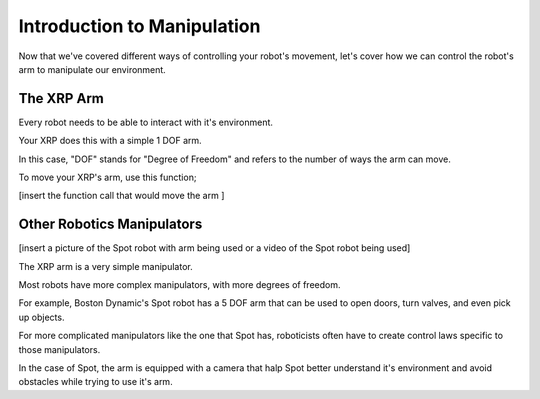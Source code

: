 Introduction to Manipulation
=================

Now that we've covered different ways of controlling your robot's movement, let's cover how we can control the robot's arm to manipulate our environment. 

The XRP Arm
-----------------------------------

Every robot needs to be able to interact with it's environment. 

Your XRP does this with a simple 1 DOF arm.

In this case, "DOF" stands for "Degree of Freedom" and refers to the number of ways the arm can move. 

To move your XRP's arm, use this function;

[insert the function call that would move the arm ]

Other Robotics Manipulators
-----------------------------------

[insert a picture of the Spot robot with arm being used or a video of the Spot robot being used]

The XRP arm is a very simple manipulator.

Most robots have more complex manipulators, with more degrees of freedom.

For example, Boston Dynamic's Spot robot has a 5 DOF arm that can be used to open doors, turn valves, and even pick up objects.

For more complicated manipulators like the one that Spot has, roboticists often have to create control laws specific to those manipulators. 

In the case of Spot, the arm is equipped with a camera that halp Spot better understand it's environment and avoid obstacles while trying to use it's arm.